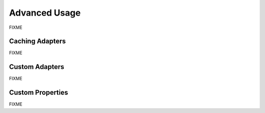Advanced Usage
==============

FIXME


Caching Adapters
----------------

FIXME


Custom Adapters
---------------

FIXME


Custom Properties
-----------------

FIXME
